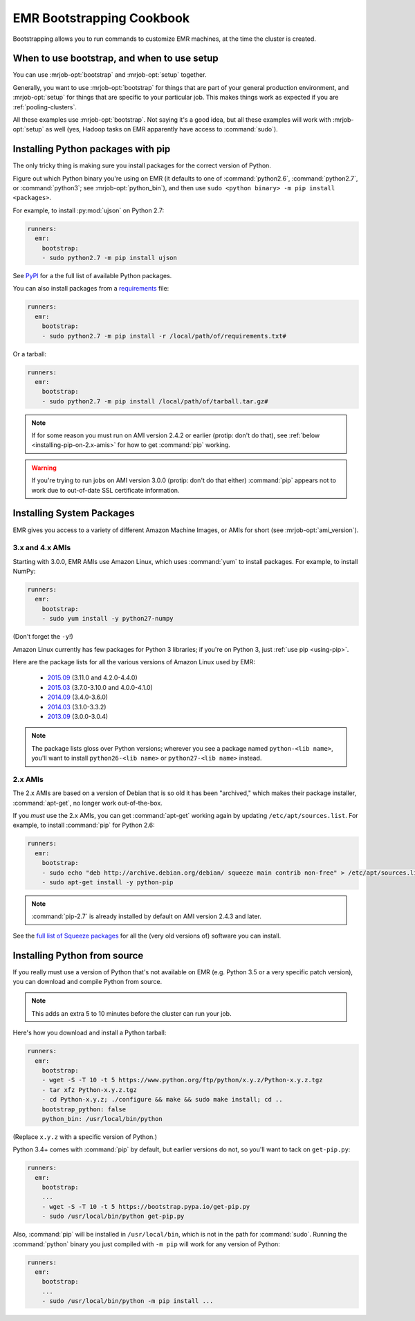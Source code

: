 ============================
 EMR Bootstrapping Cookbook
============================

Bootstrapping allows you to run commands to customize EMR machines, at the
time the cluster is created.

When to use bootstrap, and when to use setup
============================================

You can use :mrjob-opt:`bootstrap` and :mrjob-opt:`setup` together.

Generally, you want to use :mrjob-opt:`bootstrap` for things that are
part of your general production environment, and :mrjob-opt:`setup`
for things that are specific to your particular job. This makes things
work as expected if you are :ref:`pooling-clusters`.

All these examples use :mrjob-opt:`bootstrap`. Not saying it's a good idea, but
all these examples will work with :mrjob-opt:`setup` as well (yes, Hadoop
tasks on EMR apparently have access to :command:`sudo`).


.. _using-pip:

Installing Python packages with pip
===================================

The only tricky thing is making sure you install packages for the correct
version of Python.

.. _installing-ujson:

Figure out which Python binary you're using on EMR (it defaults to one
of :command:`python2.6`, :command:`python2.7`, or :command:`python3`; see
:mrjob-opt:`python_bin`), and then use
``sudo <python binary> -m pip install <packages>``.

For example, to install :py:mod:`ujson` on Python 2.7:

.. code-block:: yaml

    runners:
      emr:
        bootstrap:
        - sudo python2.7 -m pip install ujson

See `PyPI <https://pypi.python.org/pypi>`_ for a the full list of available
Python packages.

You can also install packages from a `requirements <https://pip.pypa.io/en/stable/user_guide/#requirements-files>`__ file:

.. code-block:: yaml

    runners:
      emr:
        bootstrap:
        - sudo python2.7 -m pip install -r /local/path/of/requirements.txt#

Or a tarball:

.. code-block:: yaml

    runners:
      emr:
        bootstrap:
        - sudo python2.7 -m pip install /local/path/of/tarball.tar.gz#

.. note::

  If for some reason you must run on AMI version 2.4.2 or earlier (protip:
  don't do that), see :ref:`below <installing-pip-on-2.x-amis>` for how to get
  :command:`pip` working.

.. warning::

   If you're trying to run jobs on AMI version 3.0.0 (protip: don't do that
   either) :command:`pip` appears not to work due to out-of-date SSL
   certificate information.


.. _installing-packages:

Installing System Packages
==========================

EMR gives you access to a variety of different Amazon Machine Images, or AMIs
for short (see :mrjob-opt:`ami_version`).

3.x and 4.x AMIs
----------------

Starting with 3.0.0, EMR AMIs use Amazon Linux, which uses :command:`yum` to
install packages. For example, to install NumPy:

.. code-block:: yaml

    runners:
      emr:
        bootstrap:
        - sudo yum install -y python27-numpy

(Don't forget the ``-y``!)

Amazon Linux currently has few packages for Python 3 libraries; if you're
on Python 3, just :ref:`use pip <using-pip>`.

Here are the package lists for all the various versions of Amazon Linux used
by EMR:

 * `2015.09 <http://aws.amazon.com/amazon-linux-ami/2015.09-packages/>`__ (3.11.0 and 4.2.0-4.4.0)
 * `2015.03 <http://aws.amazon.com/amazon-linux-ami/2015.03-packages/>`__ (3.7.0-3.10.0 and 4.0.0-4.1.0)
 * `2014.09 <http://aws.amazon.com/amazon-linux-ami/2014.09-packages/>`__ (3.4.0-3.6.0)
 * `2014.03 <http://aws.amazon.com/amazon-linux-ami/2014.03-packages/>`__ (3.1.0-3.3.2)
 * `2013.09 <http://aws.amazon.com/amazon-linux-ami/2013.09-packages/>`__ (3.0.0-3.0.4)

.. note::

   The package lists gloss over Python versions; wherever you see a package
   named ``python-<lib name>``, you'll want to install ``python26-<lib name>``
   or ``python27-<lib name>`` instead.

2.x AMIs
--------

The 2.x AMIs are based on a version of Debian that is so old it has been
"archived," which makes their package installer, :command:`apt-get`, no
longer work out-of-the-box.

.. _installing-pip-on-2.x-amis:

If you *must* use the 2.x AMIs, you can get :command:`apt-get` working
again by updating ``/etc/apt/sources.list``. For example, to
install :command:`pip` for Python 2.6:

.. code-block:: yaml

    runners:
      emr:
        bootstrap:
        - sudo echo "deb http://archive.debian.org/debian/ squeeze main contrib non-free" > /etc/apt/sources.list
        - sudo apt-get install -y python-pip

.. note::

   :command:`pip-2.7` is already installed by default on AMI version 2.4.3 and
   later.

See the `full list of Squeeze packages
<https://packages.debian.org/squeeze/>`__ for all the (very old versions of)
software you can install.

.. _installing-python-from-source:

Installing Python from source
=============================

If you really must use a version of Python that's not available on EMR
(e.g. Python 3.5 or a very specific patch version), you can
download and compile Python from source.

.. note::

   This adds an extra 5 to 10 minutes before the cluster can run your job.

Here's how you download and install a Python tarball:

.. code-block:: yaml

    runners:
      emr:
        bootstrap:
        - wget -S -T 10 -t 5 https://www.python.org/ftp/python/x.y.z/Python-x.y.z.tgz
        - tar xfz Python-x.y.z.tgz
        - cd Python-x.y.z; ./configure && make && sudo make install; cd ..
        bootstrap_python: false
        python_bin: /usr/local/bin/python

(Replace ``x.y.z`` with a specific version of Python.)

Python 3.4+ comes with :command:`pip` by default, but earlier versions do not,
so you'll want to tack on ``get-pip.py``:

.. code-block:: yaml

    runners:
      emr:
        bootstrap:
        ...
        - wget -S -T 10 -t 5 https://bootstrap.pypa.io/get-pip.py
        - sudo /usr/local/bin/python get-pip.py

Also, :command:`pip` will be installed in ``/usr/local/bin``, which is not in
the path for :command:`sudo`. Running the :command:`python` binary
you just compiled with ``-m pip`` will work for any version of Python:

.. code-block:: yaml

    runners:
      emr:
        bootstrap:
        ...
        - sudo /usr/local/bin/python -m pip install ...
